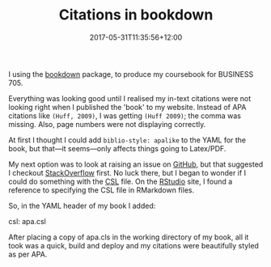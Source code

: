 #+title: Citations in bookdown
#+slug: citations-in-bookdown
#+lastmod: 2017-05-31T11:35:56+12:00
#+date: 2017-05-31T11:35:56+12:00
#+categories[]: Tech
#+tags[]: Bookdown
#+draft: False

I using the [[https://bookdown.org/yihui/bookdown/][bookdown]] package, to produce my coursebook for BUSINESS 705.

Everything was looking good until I realised my in-text citations were not looking right when I published the 'book' to my website. Instead of APA citations like =(Huff, 2009)=, I was getting =(Huff 2009)=; the comma was missing. Also, page numbers were not displaying correctly.

At first I thought I could add =biblio-style: apalike= to the YAML for the book, but that---it seems---only affects things going to Latex/PDF.

My next option was to look at raising an issue on [[https://github.com/rstudio/bookdown][GitHub]], but that suggested I checkout [[https://stackoverflow.com/questions/tagged/bookdown][StackOverflow]] first. No luck there, but I began to wonder if I could do something with the [[https://en.wikipedia.org/wiki/Citation_Style_Language][CSL]] file. On the [[https://rmarkdown.rstudio.com/authoring_bibliographies_and_citations.html][RStudio]] site, I found a reference to specifying the CSL file in RMarkdown files.

So, in the YAML header of my book I added:

#+BEGIN_SRC yaml

csl: apa.csl

#+END_EXAMPLE

After placing a copy of apa.cls in the working directory of my book, all it took was a quick, build and deploy and my citations were beautifully styled as per APA.

